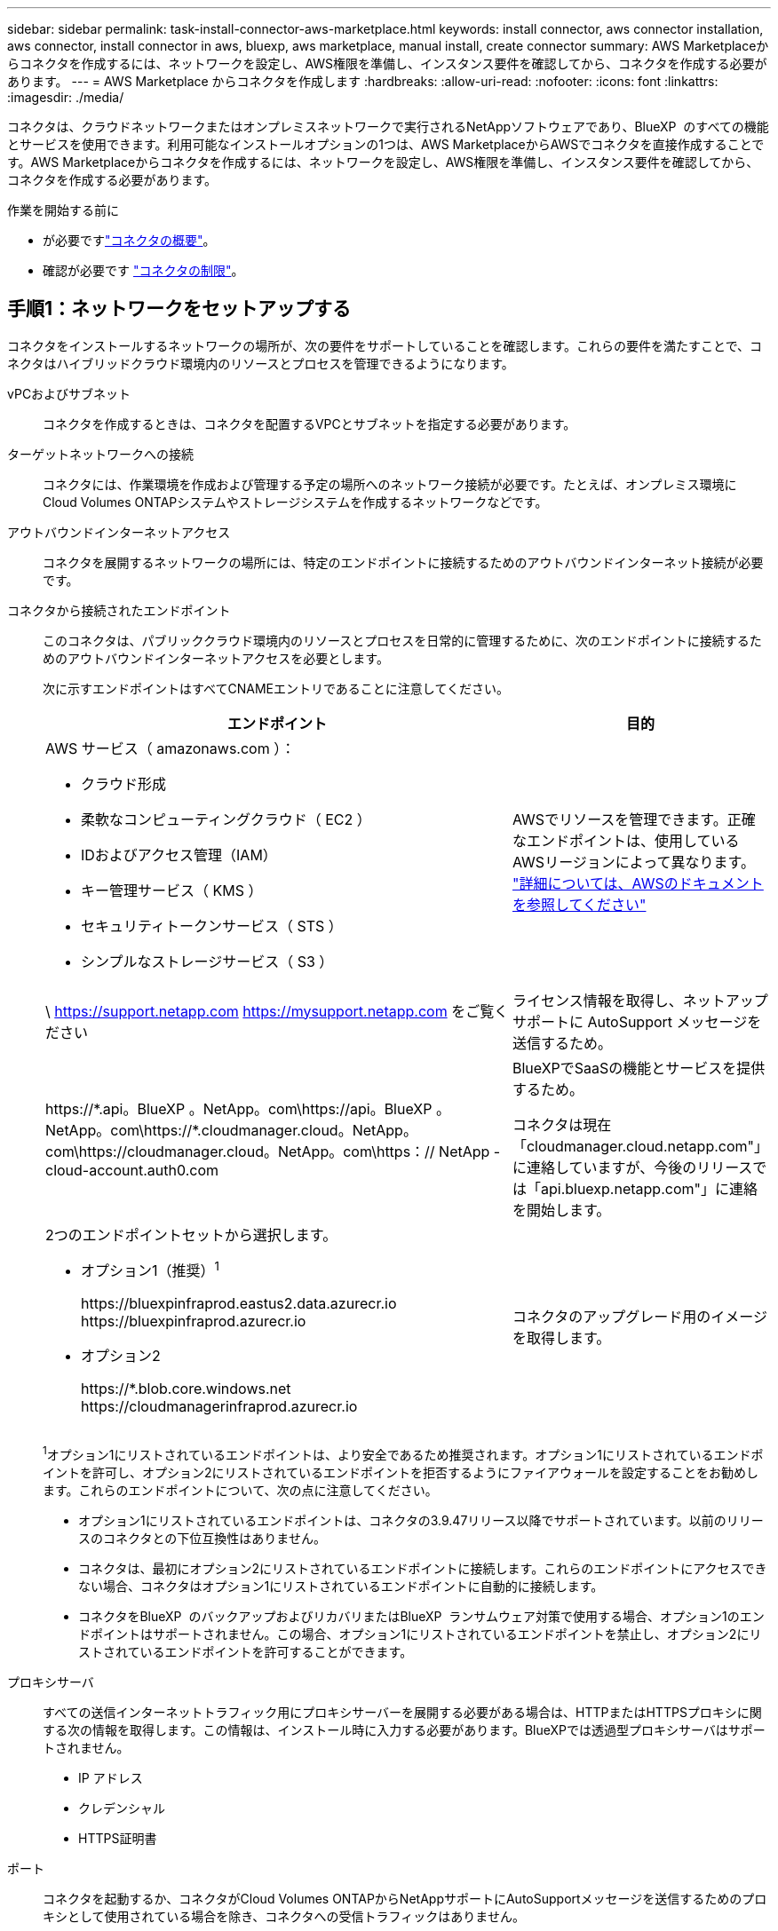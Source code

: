 ---
sidebar: sidebar 
permalink: task-install-connector-aws-marketplace.html 
keywords: install connector, aws connector installation, aws connector, install connector in aws, bluexp, aws marketplace, manual install, create connector 
summary: AWS Marketplaceからコネクタを作成するには、ネットワークを設定し、AWS権限を準備し、インスタンス要件を確認してから、コネクタを作成する必要があります。 
---
= AWS Marketplace からコネクタを作成します
:hardbreaks:
:allow-uri-read: 
:nofooter: 
:icons: font
:linkattrs: 
:imagesdir: ./media/


[role="lead"]
コネクタは、クラウドネットワークまたはオンプレミスネットワークで実行されるNetAppソフトウェアであり、BlueXP  のすべての機能とサービスを使用できます。利用可能なインストールオプションの1つは、AWS MarketplaceからAWSでコネクタを直接作成することです。AWS Marketplaceからコネクタを作成するには、ネットワークを設定し、AWS権限を準備し、インスタンス要件を確認してから、コネクタを作成する必要があります。

.作業を開始する前に
* が必要ですlink:concept-connectors.html["コネクタの概要"]。
* 確認が必要です link:reference-limitations.html["コネクタの制限"]。




== 手順1：ネットワークをセットアップする

コネクタをインストールするネットワークの場所が、次の要件をサポートしていることを確認します。これらの要件を満たすことで、コネクタはハイブリッドクラウド環境内のリソースとプロセスを管理できるようになります。

vPCおよびサブネット:: コネクタを作成するときは、コネクタを配置するVPCとサブネットを指定する必要があります。


ターゲットネットワークへの接続:: コネクタには、作業環境を作成および管理する予定の場所へのネットワーク接続が必要です。たとえば、オンプレミス環境にCloud Volumes ONTAPシステムやストレージシステムを作成するネットワークなどです。


アウトバウンドインターネットアクセス:: コネクタを展開するネットワークの場所には、特定のエンドポイントに接続するためのアウトバウンドインターネット接続が必要です。


コネクタから接続されたエンドポイント:: このコネクタは、パブリッククラウド環境内のリソースとプロセスを日常的に管理するために、次のエンドポイントに接続するためのアウトバウンドインターネットアクセスを必要とします。
+
--
次に示すエンドポイントはすべてCNAMEエントリであることに注意してください。

[cols="2a,1a"]
|===
| エンドポイント | 目的 


 a| 
AWS サービス（ amazonaws.com ）：

* クラウド形成
* 柔軟なコンピューティングクラウド（ EC2 ）
* IDおよびアクセス管理（IAM）
* キー管理サービス（ KMS ）
* セキュリティトークンサービス（ STS ）
* シンプルなストレージサービス（ S3 ）

 a| 
AWSでリソースを管理できます。正確なエンドポイントは、使用しているAWSリージョンによって異なります。 https://docs.aws.amazon.com/general/latest/gr/rande.html["詳細については、AWSのドキュメントを参照してください"^]



 a| 
\ https://support.netapp.com
https://mysupport.netapp.com をご覧ください
 a| 
ライセンス情報を取得し、ネットアップサポートに AutoSupport メッセージを送信するため。



 a| 
\https://\*.api。BlueXP 。NetApp。com\https://api。BlueXP 。NetApp。com\https://*.cloudmanager.cloud。NetApp。com\https://cloudmanager.cloud。NetApp。com\https：// NetApp -cloud-account.auth0.com
 a| 
BlueXPでSaaSの機能とサービスを提供するため。

コネクタは現在「cloudmanager.cloud.netapp.com"」に連絡していますが、今後のリリースでは「api.bluexp.netapp.com"」に連絡を開始します。



 a| 
2つのエンドポイントセットから選択します。

* オプション1（推奨）^1^
+
\https://bluexpinfraprod.eastus2.data.azurecr.io \https://bluexpinfraprod.azurecr.io

* オプション2
+
\https://*.blob.core.windows.net \https://cloudmanagerinfraprod.azurecr.io


 a| 
コネクタのアップグレード用のイメージを取得します。

|===
^1^オプション1にリストされているエンドポイントは、より安全であるため推奨されます。オプション1にリストされているエンドポイントを許可し、オプション2にリストされているエンドポイントを拒否するようにファイアウォールを設定することをお勧めします。これらのエンドポイントについて、次の点に注意してください。

* オプション1にリストされているエンドポイントは、コネクタの3.9.47リリース以降でサポートされています。以前のリリースのコネクタとの下位互換性はありません。
* コネクタは、最初にオプション2にリストされているエンドポイントに接続します。これらのエンドポイントにアクセスできない場合、コネクタはオプション1にリストされているエンドポイントに自動的に接続します。
* コネクタをBlueXP  のバックアップおよびリカバリまたはBlueXP  ランサムウェア対策で使用する場合、オプション1のエンドポイントはサポートされません。この場合、オプション1にリストされているエンドポイントを禁止し、オプション2にリストされているエンドポイントを許可することができます。


--


プロキシサーバ:: すべての送信インターネットトラフィック用にプロキシサーバーを展開する必要がある場合は、HTTPまたはHTTPSプロキシに関する次の情報を取得します。この情報は、インストール時に入力する必要があります。BlueXPでは透過型プロキシサーバはサポートされません。
+
--
* IP アドレス
* クレデンシャル
* HTTPS証明書


--


ポート:: コネクタを起動するか、コネクタがCloud Volumes ONTAPからNetAppサポートにAutoSupportメッセージを送信するためのプロキシとして使用されている場合を除き、コネクタへの受信トラフィックはありません。
+
--
* HTTP （ 80 ）と HTTPS （ 443 ）はローカル UI へのアクセスを提供しますが、これはまれに使用されます。
* SSH （ 22 ）は、トラブルシューティングのためにホストに接続する必要がある場合にのみ必要です。
* アウトバウンドインターネット接続を使用できないサブネットにCloud Volumes ONTAP システムを導入する場合は、ポート3128経由のインバウンド接続が必要です。
+
Cloud Volumes ONTAPシステムでAutoSupportメッセージを送信するためのアウトバウンドインターネット接続が確立されていない場合は、コネクタに付属のプロキシサーバを使用するように自動的に設定されます。唯一の要件は、コネクタのセキュリティグループがポート3128を介したインバウンド接続を許可することです。コネクタを展開した後、このポートを開く必要があります。



--


NTPを有効にする:: BlueXP分類を使用して企業データソースをスキャンする場合は、システム間で時刻が同期されるように、BlueXP ConnectorシステムとBlueXP分類システムの両方でネットワークタイムプロトコル（NTP）サービスを有効にする必要があります。 https://docs.netapp.com/us-en/bluexp-classification/concept-cloud-compliance.html["BlueXPの分類の詳細については、こちらをご覧ください"^]
+
--
コネクタを作成した後で、このネットワーク要件を実装する必要があります。

--




== 手順2：AWS権限を設定する

Marketplaceの導入に備えて、AWSでIAMポリシーを作成し、IAMロールに関連付けます。AWS Marketplaceからコネクタを作成すると、そのIAMロールを選択するように求められます。

.手順
. AWSコンソールにログインし、IAMサービスに移動します。
. ポリシーを作成します。
+
.. [Policies]>[Create policy]*を選択します。
.. [*json]*を選択し、の内容をコピーして貼り付けます link:reference-permissions-aws.html["コネクタのIAMポリシー"]。
.. 残りの手順を完了してポリシーを作成します。
+
使用するBlueXPサービスによっては、2つ目のポリシーの作成が必要になる場合があります。標準のリージョンでは、権限は2つのポリシーに分散されます。AWSの管理対象ポリシーの最大文字数に制限されているため、2つのポリシーが必要です。 link:reference-permissions-aws.html["コネクタのIAMポリシーの詳細については、こちらを参照してください"]。



. IAMロールを作成します。
+
.. [ロール]>[ロールの作成]*を選択します。
.. [AWS service]>[EC2]*を選択します。
.. 作成したポリシーを適用して権限を追加します。
.. 残りの手順を完了してロールを作成します。




.結果
これで、AWS Marketplaceからの導入時にEC2インスタンスに関連付けることができるIAMロールが作成されました。



== ステップ3：インスタンス要件を確認する

コネクタを作成するときは、次の要件を満たすEC2インスタンスタイプを選択する必要があります。

ホストは、これらのサイズ要件を満たす任意のアーキテクチャで構成できます。

* * CPU：* 8コアまたは8 vCPU
* * RAM：* 32 GB
+
AWS EC2 インスタンスタイプ:: 上記の CPU と RAM の要件を満たすインスタンスタイプ。t3.2xlarge をお勧めします。






== 手順4：コネクタを作成する

AWS Marketplaceからコネクタを直接作成します。

.このタスクについて
AWS Marketplaceからコネクタを作成すると、デフォルト設定を使用してAWSにEC2インスタンスがデプロイされます。 link:reference-connector-default-config.html["コネクタのデフォルト設定について説明します"]。

.作業を開始する前に
次の情報が必要です。

* ネットワーク要件を満たすVPCとサブネット。
* コネクタに必要な権限を含むポリシーが添付されたIAMロール。
* IAMユーザのAWS Marketplaceをサブスクライブおよびサブスクライブ解除する権限。
* インスタンスのCPUとRAMの要件を理解していること。
* EC2インスタンスのキーペア。


.手順
. に移動します https://aws.amazon.com/marketplace/pp/prodview-jbay5iyfmu6ui["AWS MarketplaceでのBlueXPコネクタの掲載"^]
. [Marketplace]ページで、*[Continue to Subscribe]*を選択します。
+
image:screenshot-subscribe-aws-continue.png["AWS Marketplace の Continue to Subscribe and Continue to Configuration ボタンを示すスクリーンショット"]

. ソフトウェアを購読するには、*契約条件に同意する*を選択します。
+
サブスクリプションプロセスには数分かかることがあります。

. サブスクリプションプロセスが完了したら、*[設定に進む]*を選択します。
+
image:screenshot-subscribe-aws-configuration.png["AWS Marketplace の Continue to Subscribe and Continue to Configuration ボタンを示すスクリーンショット"]

. [このソフトウェアの設定]ページで、正しい地域を選択していることを確認し、[起動を続行]を選択します。
. [Launch this software]ページの[Choose Action]*で[Launch through EC2]*を選択し、[Launch]*を選択します。
+
以下の手順では、コンソールからEC2コンソールからインスタンスを起動する方法について説明します。これは、IAMロールをコネクタインスタンスに関連付けることができるためです。これは、 * ウェブサイトからの起動 * アクションを使用しては実行できません。

. プロンプトに従って、インスタンスを設定および導入します。
+
** *名前とタグ*：インスタンスの名前とタグを入力します。
** *アプリケーションおよびOSイメージ*:このセクションはスキップします。コネクタAMIはすでに選択されています。
** *インスタンスタイプ*：リージョンの可用性に応じて、RAMとCPUの要件を満たすインスタンスタイプを選択します（t3.2xlargeが事前に選択され、推奨されます）。
** *キーペア（ログイン）*：インスタンスへのセキュアな接続に使用するキーペアを選択します。
** *ネットワーク設定*：必要に応じてネットワーク設定を編集します。
+
*** 目的のVPCとサブネットを選択します。
*** インスタンスにパブリックIPアドレスを割り当てるかどうかを指定します。
*** コネクタインスタンスに必要な接続方法（SSH、HTTP、HTTPS）を有効にするセキュリティグループ設定を指定します。
+
link:reference-ports-aws.html["AWSのセキュリティグループルールを表示します"]。



** *ストレージの構成*：ルートボリュームのデフォルトサイズとディスクタイプを維持します。
+
ルートボリュームでAmazon EBS暗号化を有効にする場合は、*[アドバンスト]*を選択し、*[ボリューム1]*を展開して*[暗号化]*を選択し、KMSキーを選択します。

** *詳細情報*：*[IAMインスタンスプロファイル]*で、コネクタに必要な権限を含むIAMロールを選択します。
** *概要*：概要を確認し、*インスタンスの起動*を選択します。


+
AWS は、指定した設定でソフトウェアを起動します。コネクタインスタンスとソフトウェアは、約 5 分後に実行される必要があります。

. Connector 仮想マシンに接続されているホストから Web ブラウザを開き、次の URL を入力します。
+
https://_ipaddress_[]

. ログイン後、コネクタを設定します。
+
.. コネクタに関連付けるBlueXP  組織を指定します。
.. システムの名前を入力します。
.. *では、セキュリティ保護された環境で実行していますか？*制限モードを無効にしたままにします。
+
標準モードでBlueXPを使用する手順について説明しているため、制限モードは無効にしておく必要があります。セキュアな環境でBlueXPバックエンドサービスからこのアカウントを切断する場合にのみ、制限モードを有効にしてください。その場合は、 link:task-quick-start-restricted-mode.html["制限モードでBlueXPの使用を開始するには、次の手順に従います"]。

.. [* Let's start]*を選択します。




.結果
これで、コネクタがインストールされ、BlueXP  組織に設定されました。

Webブラウザを開き、にアクセスします https://console.bluexp.netapp.com["BlueXPコンソール"^] BlueXPでコネクタの使用を開始します

コネクタを作成したAWSアカウントにAmazon S3バケットがある場合は、BlueXPキャンバスにAmazon S3の作業環境が自動的に表示されます。 https://docs.netapp.com/us-en/bluexp-s3-storage/index.html["BlueXPでS3バケットを管理する方法"^]
